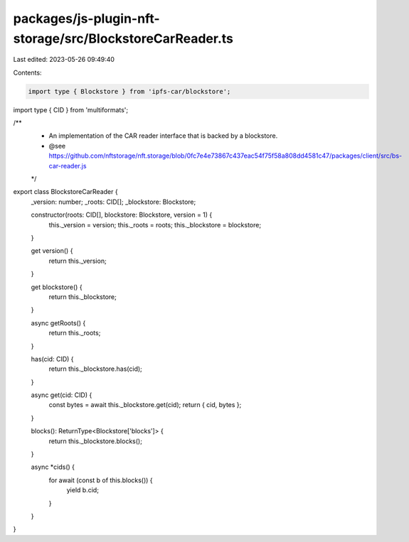 packages/js-plugin-nft-storage/src/BlockstoreCarReader.ts
=========================================================

Last edited: 2023-05-26 09:49:40

Contents:

.. code-block:: ts

    import type { Blockstore } from 'ipfs-car/blockstore';
import type { CID } from 'multiformats';

/**
 * An implementation of the CAR reader interface that is backed by a blockstore.
 * @see https://github.com/nftstorage/nft.storage/blob/0fc7e4e73867c437eac54f75f58a808dd4581c47/packages/client/src/bs-car-reader.js
 */
export class BlockstoreCarReader {
  _version: number;
  _roots: CID[];
  _blockstore: Blockstore;

  constructor(roots: CID[], blockstore: Blockstore, version = 1) {
    this._version = version;
    this._roots = roots;
    this._blockstore = blockstore;
  }

  get version() {
    return this._version;
  }

  get blockstore() {
    return this._blockstore;
  }

  async getRoots() {
    return this._roots;
  }

  has(cid: CID) {
    return this._blockstore.has(cid);
  }

  async get(cid: CID) {
    const bytes = await this._blockstore.get(cid);
    return { cid, bytes };
  }

  blocks(): ReturnType<Blockstore['blocks']> {
    return this._blockstore.blocks();
  }

  async *cids() {
    for await (const b of this.blocks()) {
      yield b.cid;
    }
  }
}


